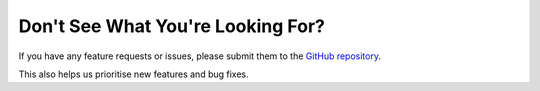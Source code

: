 ==================================
Don't See What You're Looking For?
==================================

If you have any feature requests or issues, please submit them to the
`GitHub repository <https://github.com/Salaah01/django-action-triggers/issues>`_.

This also helps us prioritise new features and bug fixes.